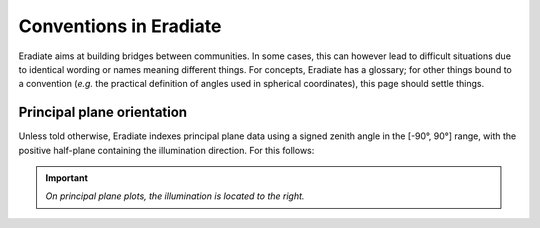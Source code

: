 .. _sec-user_guide-conventions:

Conventions in Eradiate
=======================

Eradiate aims at building bridges between communities. In some cases, this can
however lead to difficult situations due to identical wording or names meaning
different things. For concepts, Eradiate has a glossary; for other things
bound to a convention (*e.g.* the practical definition of angles used in
spherical coordinates), this page should settle things.

Principal plane orientation
---------------------------

Unless told otherwise, Eradiate indexes principal plane data using a signed
zenith angle in the [-90°, 90°] range, with the positive half-plane containing
the illumination direction. For this follows:

.. important::
   *On principal plane plots, the illumination is located to the right.*
